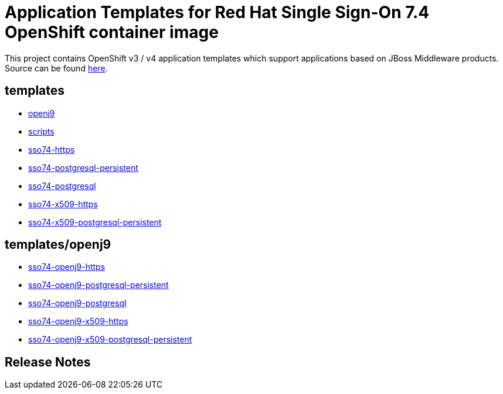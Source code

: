 ////
    AUTOGENERATED FILE - this file was generated via ./gen_template_docs.py.
    Changes to .adoc or HTML files may be overwritten! Please change the
    generator or the input template (./*.in)
////

= Application Templates for Red Hat Single Sign-On 7.4 OpenShift container image

This project contains OpenShift v3 / v4 application templates which support applications based on JBoss Middleware products.
Source can be found https://github.com/jboss-container-images/redhat-sso-7-openshift-image/tree/sso74-dev[here].

:icons: font
:toc: macro

toc::[levels=1]

== templates

* link:./templates/openj9.adoc[openj9]
* link:./templates/scripts.adoc[scripts]
* link:./templates/sso74-https.adoc[sso74-https]
* link:./templates/sso74-postgresql-persistent.adoc[sso74-postgresql-persistent]
* link:./templates/sso74-postgresql.adoc[sso74-postgresql]
* link:./templates/sso74-x509-https.adoc[sso74-x509-https]
* link:./templates/sso74-x509-postgresql-persistent.adoc[sso74-x509-postgresql-persistent]

== templates/openj9

* link:./templates/openj9/sso74-openj9-https.adoc[sso74-openj9-https]
* link:./templates/openj9/sso74-openj9-postgresql-persistent.adoc[sso74-openj9-postgresql-persistent]
* link:./templates/openj9/sso74-openj9-postgresql.adoc[sso74-openj9-postgresql]
* link:./templates/openj9/sso74-openj9-x509-https.adoc[sso74-openj9-x509-https]
* link:./templates/openj9/sso74-openj9-x509-postgresql-persistent.adoc[sso74-openj9-x509-postgresql-persistent]

////
  the source for the release notes part of this page is in the file
  ./release-notes.adoc.in
////

== Release Notes

